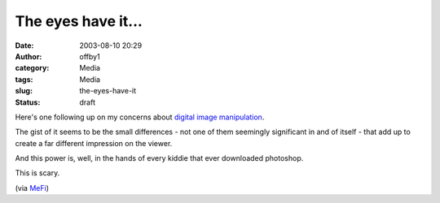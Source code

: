 The eyes have it...
###################
:date: 2003-08-10 20:29
:author: offby1
:category: Media
:tags: Media
:slug: the-eyes-have-it
:status: draft

Here's one following up on my concerns about `digital image
manipulation <http://homepage.mac.com/gapodaca/digital/digital.html>`__.

The gist of it seems to be the small differences - not one of them
seemingly significant in and of itself - that add up to create a far
different impression on the viewer.

And this power is, well, in the hands of every kiddie that ever
downloaded photoshop.

This is scary.

(via `MeFi <http://www.metafilter.com/mefi/27571>`__)
